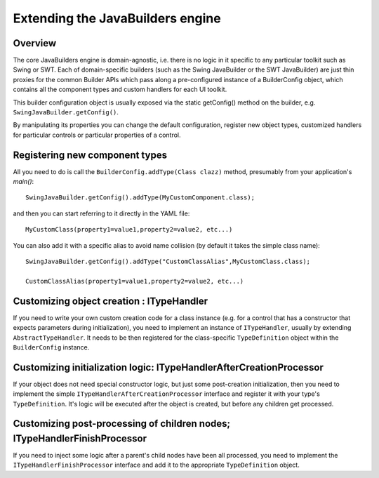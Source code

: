 Extending the JavaBuilders engine
=================================

Overview
--------

The core JavaBuilders engine is domain-agnostic, i.e. there is no logic in it specific to any particular
toolkit such as Swing or SWT. Each of domain-specific builders (such as the Swing JavaBuilder or the
SWT JavaBuilder) are just thin proxies for the common Builder APIs which pass along a
pre-configured instance of a BuilderConfig object, which contains all the component types and
custom handlers for each UI toolkit.

This builder configuration object is usually exposed via the static getConfig() method on the builder, e.g. 
``SwingJavaBuilder.getConfig()``.

By manipulating its properties you can change the default configuration, register new object types,
customized handlers for particular controls or particular properties of a control.

Registering new component types
-------------------------------

All you need to do is call the ``BuilderConfig.addType(Class clazz)`` method, presumably from 
your application's `main()`::

    SwingJavaBuilder.getConfig().addType(MyCustomComponent.class);
    
and then you can start referring to it directly in the YAML file::

    MyCustomClass(property1=value1,property2=value2, etc...)
    
You can also add it with a specific alias to avoid name collision (by default it takes the simple class name)::

    SwingJavaBuilder.getConfig().addType("CustomClassAlias",MyCustomClass.class);
    
    CustomClassAlias(property1=value1,property2=value2, etc...)
    
Customizing object creation : ITypeHandler
------------------------------------------

If you need to write your own custom creation code for a class instance (e.g. for a control that has a
constructor that expects parameters during initialization), you need to implement an instance of
``ITypeHandler``, usually by extending ``AbstractTypeHandler``. It needs to be then registered for the
class-specific ``TypeDefinition`` object within the ``BuilderConfig`` instance.

Customizing initialization logic: ITypeHandlerAfterCreationProcessor
--------------------------------------------------------------------

If your object does not need special constructor logic, but just some post-creation initialization, then you
need to implement the simple ``ITypeHandlerAfterCreationProcessor`` interface and register it with your type's
``TypeDefinition``. It's logic will be executed after the object is created, but before any children get
processed.

Customizing post-processing of children nodes; ITypeHandlerFinishProcessor
--------------------------------------------------------------------------

If you need to inject some logic after a parent's child nodes have been all processed, you need to
implement the ``ITypeHandlerFinishProcessor`` interface and add it to the appropriate ``TypeDefinition`` object.
